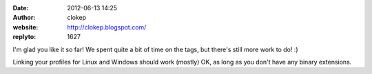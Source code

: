 :date: 2012-06-13 14:25
:author: clokep
:website: http://clokep.blogspot.com/
:replyto: 1627

I'm glad you like it so far! We spent quite a bit of time on the tags, but there's still more work to do! :)

Linking your profiles for Linux and Windows should work (mostly) OK, as long as you don't have any binary extensions.
